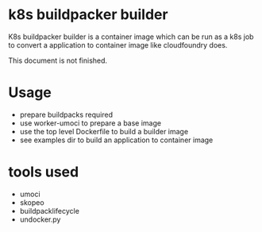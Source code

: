 * k8s buildpacker builder
K8s buildpacker builder is a container image which can be run as a k8s job to convert a application to container image like cloudfoundry does.

This document is not finished.

* Usage
  - prepare buildpacks required 
  - use worker-umoci to prepare a base image
  - use the top level Dockerfile to build a builder image
  - see examples dir to build an application to container image

* tools used
  - umoci
  - skopeo
  - buildpacklifecycle
  - undocker.py
